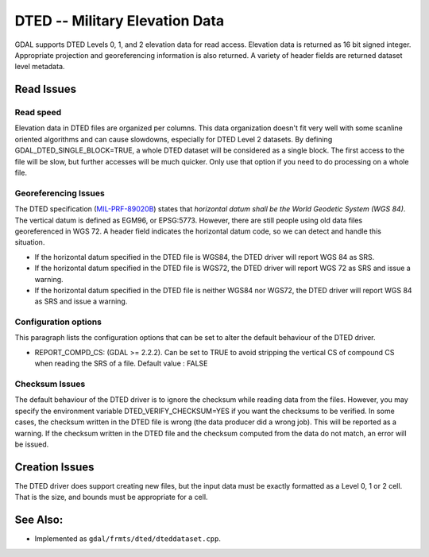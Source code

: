 .. _raster.dted:

DTED -- Military Elevation Data
===============================

GDAL supports DTED Levels 0, 1, and 2 elevation data for read access.
Elevation data is returned as 16 bit signed integer. Appropriate
projection and georeferencing information is also returned. A variety of
header fields are returned dataset level metadata.

Read Issues
-----------

Read speed
~~~~~~~~~~

Elevation data in DTED files are organized per columns. This data
organization doesn't fit very well with some scanline oriented
algorithms and can cause slowdowns, especially for DTED Level 2
datasets. By defining GDAL_DTED_SINGLE_BLOCK=TRUE, a whole DTED dataset
will be considered as a single block. The first access to the file will
be slow, but further accesses will be much quicker. Only use that option
if you need to do processing on a whole file.

Georeferencing Issues
~~~~~~~~~~~~~~~~~~~~~

| The DTED specification
  (`MIL-PRF-89020B <http://earth-info.nga.mil/publications/specs/printed/89020B/89020B.pdf>`__)
  states that *horizontal datum shall be the World Geodetic System (WGS
  84)*. The vertical datum is defined as EGM96, or EPSG:5773. However,
  there are still people using old data files georeferenced in WGS 72. A
  header field indicates the horizontal datum code, so we can detect and
  handle this situation.

-  If the horizontal datum specified in the DTED file is WGS84, the DTED
   driver will report WGS 84 as SRS.
-  If the horizontal datum specified in the DTED file is WGS72, the DTED
   driver will report WGS 72 as SRS and issue a warning.
-  If the horizontal datum specified in the DTED file is neither WGS84
   nor WGS72, the DTED driver will report WGS 84 as SRS and issue a
   warning.

Configuration options
~~~~~~~~~~~~~~~~~~~~~

This paragraph lists the configuration options that can be set to alter
the default behaviour of the DTED driver.

-  REPORT_COMPD_CS: (GDAL >= 2.2.2). Can be set to TRUE to avoid
   stripping the vertical CS of compound CS when reading the SRS of a
   file. Default value : FALSE

Checksum Issues
~~~~~~~~~~~~~~~

The default behaviour of the DTED driver is to ignore the checksum while
reading data from the files. However, you may specify the environment
variable DTED_VERIFY_CHECKSUM=YES if you want the checksums to be
verified. In some cases, the checksum written in the DTED file is wrong
(the data producer did a wrong job). This will be reported as a warning.
If the checksum written in the DTED file and the checksum computed from
the data do not match, an error will be issued.

Creation Issues
---------------

The DTED driver does support creating new files, but the input data must
be exactly formatted as a Level 0, 1 or 2 cell. That is the size, and
bounds must be appropriate for a cell.

See Also:
---------

-  Implemented as ``gdal/frmts/dted/dteddataset.cpp``.
